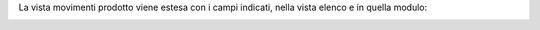 La vista movimenti prodotto viene estesa con i campi indicati, nella vista elenco e in quella modulo:

.. image:: ../static/description/view_tree_stock_move.png
    :alt: Vista elenco

.. image:: ../static/description/view_form_stock_move.png
    :alt: Vista modulo

